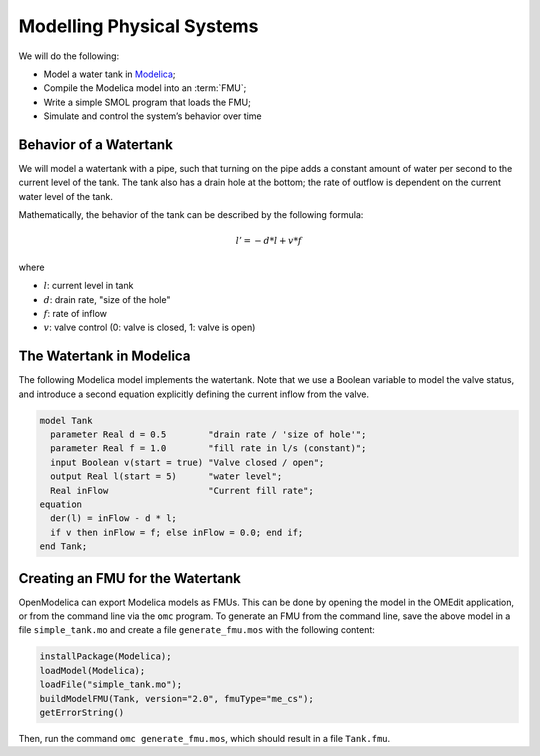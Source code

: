 Modelling Physical Systems
==========================

We will do the following:

* Model a water tank in `Modelica`_;
* Compile the Modelica model into an :term:`FMU`;
* Write a simple SMOL program that loads the FMU;
* Simulate and control the system’s behavior over time

.. _Modelica: https://www.openmodelica.org

Behavior of a Watertank
-----------------------

We will model a watertank with a pipe, such that turning on the pipe adds a
constant amount of water per second to the current level of the tank.  The
tank also has a drain hole at the bottom; the rate of outflow is dependent on
the current water level of the tank.

Mathematically, the behavior of the tank can be described by the following formula:

.. math::

   l' = -d * l + v * f

where

* :math:`l`: current level in tank

* :math:`d`: drain rate, "size of the hole"

* :math:`f`: rate of inflow

* :math:`v`: valve control (0: valve is closed, 1: valve is open)

The Watertank in Modelica
-------------------------

The following Modelica model implements the watertank.  Note that we use a
Boolean variable to model the valve status, and introduce a second equation
explicitly defining the current inflow from the valve.

.. code-block:: modelica

   model Tank
     parameter Real d = 0.5        "drain rate / 'size of hole'";
     parameter Real f = 1.0        "fill rate in l/s (constant)";
     input Boolean v(start = true) "Valve closed / open";
     output Real l(start = 5)      "water level";
     Real inFlow                   "Current fill rate";
   equation
     der(l) = inFlow - d * l;
     if v then inFlow = f; else inFlow = 0.0; end if;
   end Tank;

Creating an FMU for the Watertank
---------------------------------

OpenModelica can export Modelica models as FMUs.  This can be done by opening
the model in the OMEdit application, or from the command line via the ``omc``
program.  To generate an FMU from the command line, save the above model in a
file ``simple_tank.mo`` and create a file ``generate_fmu.mos`` with the
following content:

.. code-block:: modelica

   installPackage(Modelica);
   loadModel(Modelica);
   loadFile("simple_tank.mo");
   buildModelFMU(Tank, version="2.0", fmuType="me_cs");
   getErrorString()

Then, run the command ``omc generate_fmu.mos``, which should result in a file
``Tank.fmu``.
